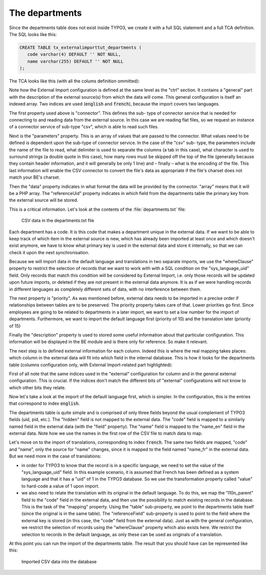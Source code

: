 ﻿.. include:: /Includes.rst.txt


.. _employees-import-departments:

The departments
^^^^^^^^^^^^^^^

Since the departments table does not exist inside TYPO3, we create it
with a full SQL statement and a full TCA definition. The SQL looks
like this:

.. code-block:: sql

   CREATE TABLE tx_externalimporttut_departments (
      code varchar(4) DEFAULT '' NOT NULL,
      name varchar(255) DEFAULT '' NOT NULL
   );

The TCA looks like this (with all the colums definition ommitted):

.. code-block:: php
   :emphasize-lines: 21-56

   $GLOBALS['TCA']['tx_externalimporttut_departments'] = [
       'ctrl' => [
           'title' => 'LLL:EXT:externalimport_tut/Resources/Private/Language/locallang_db.xlf:tx_externalimporttut_departments',
           'label' => 'name',
           'tstamp' => 'tstamp',
           'crdate' => 'crdate',
           'cruser_id' => 'cruser_id',
           'default_sortby' => 'ORDER BY name',
           'delete' => 'deleted',
           'enablecolumns' => [
               'disabled' => 'hidden',
           ],
           'transOrigPointerField' => 'l10n_parent',
           'transOrigDiffSourceField' => 'l10n_diffsource',
           'languageField' => 'sys_language_uid',
           'searchFields' => 'code, name',
           'typeicon_classes' => [
               'default' => 'tx_externalimport_tut-department'
           ]
       ],
       'external' => [
           'general' => [
               'english' => [
                   'connector' => 'csv',
                   'parameters' => [
                       'filename' => 'EXT:externalimport_tut/Resources/Private/Data/departments.txt',
                       'delimiter' => "\t",
                       'text_qualifier' => '"',
                       'skip_rows' => 1,
                       'encoding' => 'latin1'
                   ],
                   'data' => 'array',
                   'referenceUid' => 'code',
                   'whereClause' => 'tx_externalimporttut_departments.sys_language_uid = 0',
                   'priority' => 10,
                   'group' => 'externalimport_tut',
                   'description' => 'Import of all company departments (English, default language)'
               ],
               'french' => [
                   'connector' => 'csv',
                   'parameters' => [
                       'filename' => 'EXT:externalimport_tut/Resources/Private/Data/departments.txt',
                       'delimiter' => "\t",
                       'text_qualifier' => '"',
                       'skip_rows' => 1,
                       'encoding' => 'latin1'
                   ],
                   'data' => 'array',
                   'referenceUid' => 'code',
                   'whereClause' => 'tx_externalimporttut_departments.sys_language_uid = 1',
                   'priority' => 15,
                   'group' => 'externalimport_tut',
                   'description' => 'Import of all company departments (French translation)'
               ]
           ]
       ],
        ...
   ];

Note how the External Import configuration is defined at the same level
as the "ctrl" section. It contains a "general" part with the description of the
external source(s) from which the data will come. This general configuration
is itself an indexed array. Two indices are used (:code:`english` and :code:`french`),
because the import covers two languages.

The first property used above is "connector". This defines the sub-
type of connector service that is needed for connecting to and reading
data from the external source. In this case we are reading flat files,
so we request an instance of a connector service of sub-type "csv",
which is able to read such files.

Next is the "parameters" property. This is an array of values that are
passed to the connector. What values need to be defined is dependent
upon the sub-type of connector service. In the case of the "csv" sub-
type, the parameters include the name of the file to read, what
delimiter is used to separate the columns (a tab in this case), what
character is used to surround strings (a double quote in this case),
how many rows must be skipped off the top of the file (generally
because they contain header information, and it will generally be only
1 line) and – finally – what is the encoding of the file. This last
information will enable the CSV connector to convert the file's data
as appropriate if the file's charset does not match your BE's charset.

Then the "data" property indicates in what format the data will be
provided by the connector. "array" means that it will be a PHP array.
The "referenceUid" property indicates in which field from the
departments table the primary key from the external source will be
stored.

This is a critical information. Let's look at the contents of the
:file:`departments.txt` file:

.. figure:: ../../Images/DepartmentsFileContent.png
	:alt: The departments file

	CSV data in the departments.txt file

Each department has a code. It is this code that makes a
department unique in the external data. If we want to be able to keep
track of which item in the external source is new, which has already
been imported at least once and which doesn't exist anymore, we have
to know what primary key is used in the external data and store it
internally, so that we can check it upon the next synchronisation.

Because we will import data in the default language and translations in two
separate imports, we use the "whereClause" property to restrict the selection
of records that we want to work with with a SQL condition on the "sys_language_uid"
field. Only records that match this condition will be considered by External
Import, i.e. only those records will be updated upon future imports, or
deleted if they are not present in the external data anymore. It is as if
we were handling records in different languages as completely different sets of
data, with no interference between them.

The next property is "priority". As was mentioned before, external
data needs to be imported in a precise order if relationships between
tables are to be preserved. The priority property takes care of that.
Lower priorities go first. Since employees are going to be related to
departments in a later import, we want to set a low number for the
import of departments. Furthermore, we want to import the default language
first (priority of 10) and the translation later (priority of 15)

Finally the "description" property is used to stored some useful
information about that particular configuration. This information will
be displayed in the BE module and is there only for reference. So make
it relevant.

The next step is to defined external information for each column.
Indeed this is where the real mapping takes places: which column in
the external data will fit into which field in the internal database.
This is how it looks for the departments table (columns configuration
only, with External Import-related part highlighted):

.. code-block:: php
   :emphasize-lines: 30-39,58-71,87-94,104-111

       'columns' => [
           'hidden' => [
               'exclude' => 1,
               'label' => 'LLL:EXT:core/Resources/Private/Language/locallang_general.xlf:LGL.hidden',
               'config' => [
                   'type' => 'check',
                   'default' => '0'
               ]
           ],
           'sys_language_uid' => [
               'exclude' => 1,
               'label' => 'LLL:EXT:core/Resources/Private/Language/locallang_general.xlf:LGL.language',
               'config' => [
                   'type' => 'select',
                   'renderType' => 'selectSingle',
                   'foreign_table' => 'sys_language',
                   'foreign_table_where' => 'ORDER BY sys_language.title',
                   'items' => [
                       [
                           'LLL:EXT:core/Resources/Private/Language/locallang_general.xlf:LGL.allLanguages',
                           -1
                       ],
                       [
                           'LLL:EXT:core/Resources/Private/Language/locallang_general.xlf:LGL.default_value',
                           0
                       ]
                   ],
                   'allowNonIdValues' => true,
               ],
               'external' => [
                   'french' => [
                       'field' => 'code',
                       'transformations' => [
                           10 => [
                               'value' => 1
                           ]
                       ]
                   ]
               ]
           ],
           'l10n_parent' => [
               'displayCond' => 'FIELD:sys_language_uid:>:0',
               'exclude' => 1,
               'label' => 'LLL:EXT:core/Resources/Private/Language/locallang_general.xlf:LGL.l18n_parent',
               'config' => [
                   'type' => 'select',
                   'renderType' => 'selectSingle',
                   'items' => [
                       [
                           '',
                           0
                       ]
                   ],
                   'foreign_table' => 'tx_externalimporttut_departments',
                   'foreign_table_where' => 'AND tx_externalimporttut_departments.pid=###CURRENT_PID### AND tx_externalimporttut_departments.sys_language_uid IN (-1,0)',
                   'default' => 0
               ],
               'external' => [
                   'french' => [
                       'field' => 'code',
                       'transformations' => [
                           10 => [
                               'mapping' => [
                                   'table' => 'tx_externalimporttut_departments',
                                   'referenceField' => 'code',
                                   'whereClause' => 'tx_externalimporttut_departments.sys_language_uid = 0'
                               ]
                           ]
                       ]
                   ]
               ]
           ],
           'l10n_diffsource' => [
               'config' => [
                   'type' => 'passthrough'
               ]
           ],
           'code' => [
               'exclude' => 0,
               'label' => 'LLL:EXT:externalimport_tut/Resources/Private/Language/locallang_db.xlf:tx_externalimporttut_departments.code',
               'config' => [
                   'type' => 'input',
                   'size' => 10,
                   'max' => 4,
                   'eval' => 'required,trim',
               ],
               'external' => [
                   'english' => [
                       'field' => 'code'
                   ],
                   'french' => [
                       'field' => 'code'
                   ]
               ]
           ],
           'name' => [
               'exclude' => 0,
               'label' => 'LLL:EXT:externalimport_tut/Resources/Private/Language/locallang_db.xlf:tx_externalimporttut_departments.name',
               'config' => [
                   'type' => 'input',
                   'size' => 30,
                   'eval' => 'required,trim',
               ],
               'external' => [
                   'english' => [
                       'field' => 'name_en'
                   ],
                   'french' => [
                       'field' => 'name_fr'
                   ]
               ]
           ],
       ],

First of all note that the same indices used in the "external" configuration for
column and in the general external configuration. This is
crucial. If the indices don't match the different bits of "external"
configurations will not know to which other bits they relate.

Now let's take a look at the import of the default language first, which is simpler.
In the configuration, this is the entries that correspond to index :code:`english`.

The departments table is quite simple and is comprised of only three
fields beyond the usual complement of TYPO3 fields (uid, pid, etc.).
The "hidden" field is not mapped to the external data. The "code"
field is mapped to a similarly named field in the external data (with
the "field" property). The "name" field is mapped to the "name_en" field
in the external data. Note how we use the names in the first row of the CSV file
to match data to map.

Let's move on to the import of translations, corresponding to index :code:`french`.
The same two fields are mapped, "code" and "name", only the source for "name" changes,
since it is mapped to the field named "name_fr" in the external data. But we need
more in the case of translations:

- in order for TYPO3 to know that the record is in a specific language, we need
  to set the value of the "sys_language_uid" field. In this example scenario, it is
  assumed that French has been defined as a system language and that it has a "uid"
  of 1 in the TYPO3 database. So we use the transformation property called "value"
  to hard-code a value of 1 upon import.

- we also need to relate the translation with its original in the default language.
  To do this, we map the "l10n_parent" field to the "code" field in the external data,
  and then use the possibility to match existing records in the database. This is the
  task of the "mapping" property. Using the "table" sub-property, we point to the
  departments table itself (since the original is in the same table). The "referenceField"
  sub-property is used to point to the field where the external key is stored
  (in this case, the "code" field from the external data). Just as with the general
  configuration, we restrict the selection of records using the "whereClause"
  property which also exists here. We restrict the selection to records in the default
  language, as only these can be used as originals of a translation.

At this point you can run the import of the departments table. The
result that you should have can be represented like this:

.. figure:: ../../Images/DepartmentsImported.png
	:alt: The imported departments

	Imported CSV data into the database
